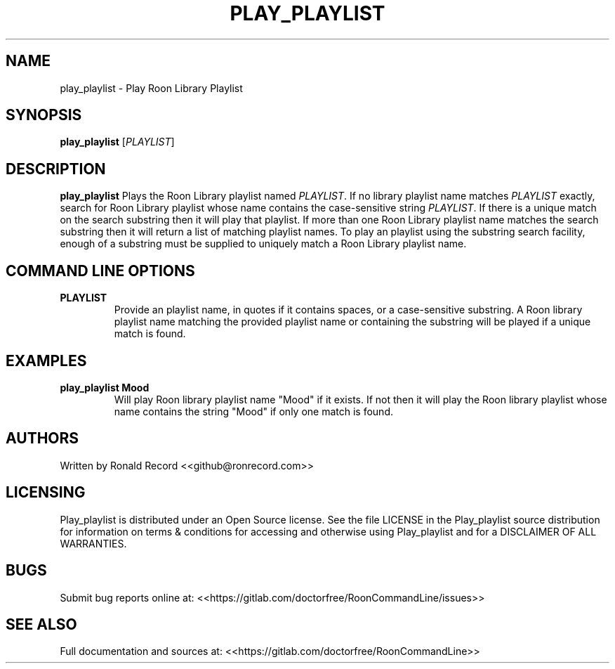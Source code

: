 .\" Automatically generated by Pandoc 2.16.2
.\"
.TH "PLAY_PLAYLIST" "1" "December 05, 2021" "play_playlist 2.0.1" "User Manual"
.hy
.SH NAME
.PP
play_playlist - Play Roon Library Playlist
.SH SYNOPSIS
.PP
\f[B]play_playlist\f[R] [\f[I]PLAYLIST\f[R]]
.SH DESCRIPTION
.PP
\f[B]play_playlist\f[R] Plays the Roon Library playlist named
\f[I]PLAYLIST\f[R].
If no library playlist name matches \f[I]PLAYLIST\f[R] exactly, search
for Roon Library playlist whose name contains the case-sensitive string
\f[I]PLAYLIST\f[R].
If there is a unique match on the search substring then it will play
that playlist.
If more than one Roon Library playlist name matches the search substring
then it will return a list of matching playlist names.
To play an playlist using the substring search facility, enough of a
substring must be supplied to uniquely match a Roon Library playlist
name.
.SH COMMAND LINE OPTIONS
.TP
\f[B]PLAYLIST\f[R]
Provide an playlist name, in quotes if it contains spaces, or a
case-sensitive substring.
A Roon library playlist name matching the provided playlist name or
containing the substring will be played if a unique match is found.
.SH EXAMPLES
.TP
\f[B]play_playlist Mood\f[R]
Will play Roon library playlist name \[dq]Mood\[dq] if it exists.
If not then it will play the Roon library playlist whose name contains
the string \[dq]Mood\[dq] if only one match is found.
.SH AUTHORS
.PP
Written by Ronald Record <<github@ronrecord.com>>
.SH LICENSING
.PP
Play_playlist is distributed under an Open Source license.
See the file LICENSE in the Play_playlist source distribution for
information on terms & conditions for accessing and otherwise using
Play_playlist and for a DISCLAIMER OF ALL WARRANTIES.
.SH BUGS
.PP
Submit bug reports online at:
<<https://gitlab.com/doctorfree/RoonCommandLine/issues>>
.SH SEE ALSO
.PP
Full documentation and sources at:
<<https://gitlab.com/doctorfree/RoonCommandLine>>
